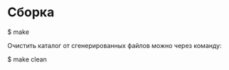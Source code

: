 * Сборка
#+BEGIN_EXAMPLE shell
$ make
#+END_EXAMPLE

Очистить каталог от сгенерированных файлов можно через команду:
#+BEGIN_EXAMPLE shell
$ make clean
#+END_EXAMPLE
